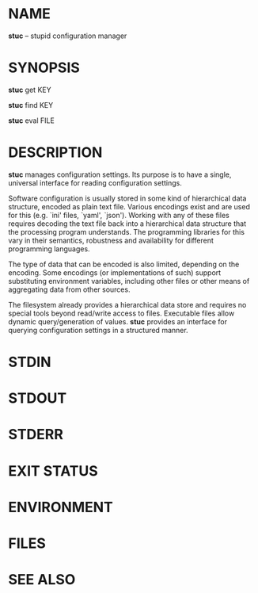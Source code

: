 * NAME

  *stuc* -- stupid configuration manager

* SYNOPSIS
  *stuc* get KEY

  *stuc* find KEY

  *stuc* eval FILE

* DESCRIPTION

  *stuc* manages configuration settings.  Its purpose is to have a
  single, universal interface for reading configuration settings.

  Software configuration is usually stored in some kind of hierarchical
  data structure, encoded as plain text file.  Various encodings exist
  and are used for this (e.g. `ini' files, `yaml', `json').  Working
  with any of these files requires decoding the text file back into a
  hierarchical data structure that the processing program understands.
  The programming libraries for this vary in their semantics, robustness
  and availability for different programming languages.

  The type of data that can be encoded is also limited, depending on the
  encoding.  Some encodings (or implementations of such) support
  substituting environment variables, including other files or other
  means of aggregating data from other sources.

  The filesystem already provides a hierarchical data store and requires
  no special tools beyond read/write access to files.  Executable files
  allow dynamic query/generation of values.  *stuc* provides an
  interface for querying configuration settings in a structured manner.

* STDIN

* STDOUT

* STDERR

* EXIT STATUS

* ENVIRONMENT

* FILES

* SEE ALSO

